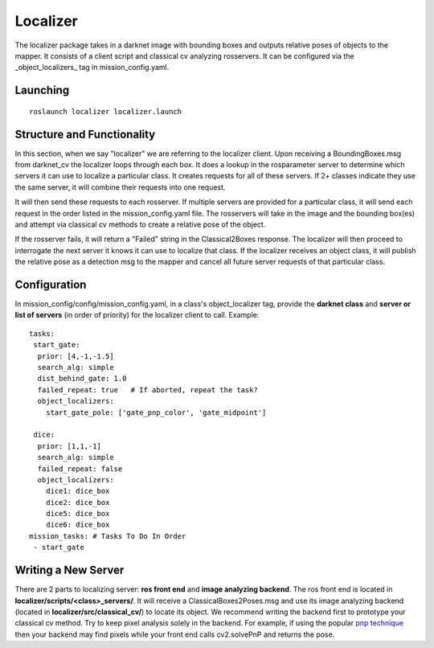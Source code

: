 *********
Localizer
*********

The localizer package takes in a darknet image with bounding boxes and outputs relative poses of objects to the mapper. It consists of a client script and classical cv analyzing rosservers. It can be configured via the _object_localizers_ tag in mission_config.yaml.


Launching
#########

::

    roslaunch localizer localizer.launch

Structure and Functionality
###########################

In this section, when we say "localizer" we are referring to the localizer client. Upon receiving a BoundingBoxes.msg from darknet_cv the localizer loops through each box. It does a lookup in the rosparameter server to determine which  servers it can use to localize a particular class. It creates requests for all of these servers. If 2+ classes indicate they use the same server, it will combine their requests into one request.

It will then send these requests to each rosserver. If multiple servers are provided for a particular class, it will send each request in the order listed in the mission_config.yaml file. The rosservers will take in the image and the bounding box(es) and attempt via classical cv methods to create a relative pose of the object.

If the rosserver fails, it will return a "Failed" string in the Classical2Boxes response. The localizer will then proceed to interrogate the next server it knows it can use to localize that class. If the localizer receives an object class, it will publish the relative pose as a detection msg to the mapper and cancel all future server requests of that particular class.

.. image:: ../images/Localizer.png
    :width: 800


Configuration
#############

In mission_config/config/mission_config.yaml, in a class's object_localizer tag, provide the **darknet class** and **server or list of servers** (in order of priority) for the localizer client to call. Example:
::
    tasks:
     start_gate:
      prior: [4,-1,-1.5]
      search_alg: simple
      dist_behind_gate: 1.0
      failed_repeat: true   # If aborted, repeat the task?
      object_localizers:
        start_gate_pole: ['gate_pnp_color', 'gate_midpoint']

     dice:
      prior: [1,1,-1]
      search_alg: simple
      failed_repeat: false
      object_localizers:
        dice1: dice_box
        dice2: dice_box
        dice5: dice_box
        dice6: dice_box
    mission_tasks: # Tasks To Do In Order
     - start_gate

Writing a New Server
####################

There are 2 parts to localizing server: **ros front end** and **image analyzing backend**. The ros front end is located in **localizer/scripts/<class>_servers/**. It will receive a ClassicalBoxes2Poses.msg and use its image analyzing backend (located in **localizer/src/classical_cv/**) to locate its object. We recommend writing the backend first to prototype your classical cv method. Try to keep pixel analysis solely in the backend. For example, if using the popular `pnp technique <https://docs.opencv.org/2.4/modules/calib3d/doc/camera_calibration_and_3d_reconstruction.html>`_ then your backend may find pixels while your front end calls cv2.solvePnP and returns the pose.